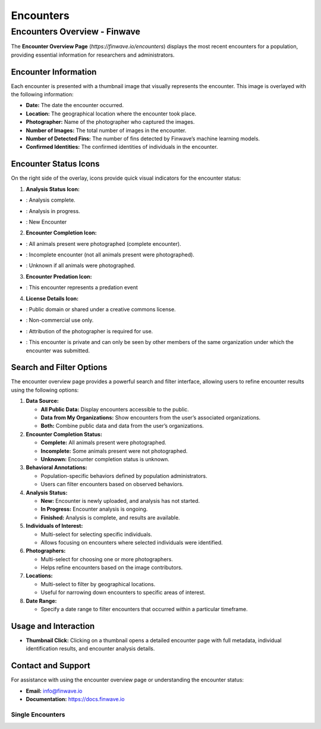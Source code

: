 Encounters
==========

.. _encounters:

========================================
Encounters Overview - Finwave
========================================

The **Encounter Overview Page** (`https://finwave.io/encounters`) displays the most recent encounters for a population, providing essential information for researchers and administrators.

----------------------------------------
Encounter Information
----------------------------------------

Each encounter is presented with a thumbnail image that visually represents the encounter. This image is overlayed with the following information:

- **Date:** The date the encounter occurred.
- **Location:** The geographical location where the encounter took place.
- **Photographer:** Name of the photographer who captured the images.
- **Number of Images:** The total number of images in the encounter.
- **Number of Detected Fins:** The number of fins detected by Finwave’s machine learning models.
- **Confirmed Identities:** The confirmed identities of individuals in the encounter.

----------------------------------------
Encounter Status Icons
----------------------------------------

On the right side of the overlay, icons provide quick visual indicators for the encounter status:

1. **Analysis Status Icon:**

.. |green_icon| image:: img/encounters/overview/icons/green_circ.png
   :width: 24px
   :alt: Analysis Complete

- |green_icon| : Analysis complete.

.. |yellow_icon| image:: img/encounters/overview/icons/yellow_circ.png
   :width: 24px
   :alt: Analysis in progress

- |yellow_icon| : Analysis in progress.

.. |red_icon| image:: img/encounters/overview/icons/red_circ.png
   :width: 24px
   :alt: New Encounter

- |red_icon| : New Encounter

2. **Encounter Completion Icon:**


.. |complete_icon| image:: img/encounters/overview/icons/complete_circ.png
   :width: 24px
   :alt: Complete Encounter

- |complete_icon| : All animals present were photographed (complete encounter).

.. |incomplete_icon| image:: img/encounters/overview/icons/incomplete.png
   :width: 24px
   :alt: Incomplete Encounter

- |incomplete_icon| : Incomplete encounter (not all animals present were photographed).

.. |unknown_icon| image:: img/encounters/overview/icons/unknown_circ.png
   :width: 24px
   :alt: Unknown

- |unknown_icon| : Unknown if all animals were photographed.


3. **Encounter Predation Icon:**


.. |pred_event| image:: img/encounters/overview/icons/pred_event.png
   :width: 24px
   :alt: Predation Event

- |pred_event| : This encounter represents a predation event


4. **License Details Icon:**

.. |cc| image:: img/encounters/overview/icons/cc.png
   :width: 24px
   :alt: Creative Commons

- |cc| : Public domain or shared under a creative commons license.

.. |non_com| image:: img/encounters/overview/icons/non_com.png
   :width: 24px
   :alt: Non-Commercial

- |non_com| : Non-commercial use only.

.. |attribution| image:: img/encounters/overview/icons/att.png
   :width: 24px
   :alt: Attribution

- |attribution| : Attribution of the photographer is required for use.

.. |private| image:: img/encounters/overview/icons/private.png
   :width: 24px
   :alt: Private

- |private| : This encounter is private and can only be seen by other members of the same organization under which the encounter was submitted.


----------------------------------------
Search and Filter Options
----------------------------------------

The encounter overview page provides a powerful search and filter interface, allowing users to refine encounter results using the following options:

1. **Data Source:**

   - **All Public Data:** Display encounters accessible to the public.
   - **Data from My Organizations:** Show encounters from the user’s associated organizations.
   - **Both:** Combine public data and data from the user’s organizations.

2. **Encounter Completion Status:**

   - **Complete:** All animals present were photographed.
   - **Incomplete:** Some animals present were not photographed.
   - **Unknown:** Encounter completion status is unknown.

3. **Behavioral Annotations:**

   - Population-specific behaviors defined by population administrators.
   - Users can filter encounters based on observed behaviors.

4. **Analysis Status:**

   - **New:** Encounter is newly uploaded, and analysis has not started.
   - **In Progress:** Encounter analysis is ongoing.
   - **Finished:** Analysis is complete, and results are available.

5. **Individuals of Interest:**

   - Multi-select for selecting specific individuals.
   - Allows focusing on encounters where selected individuals were identified.

6. **Photographers:**

   - Multi-select for choosing one or more photographers.
   - Helps refine encounters based on the image contributors.

7. **Locations:**

   - Multi-select to filter by geographical locations.
   - Useful for narrowing down encounters to specific areas of interest.

8. **Date Range:**

   - Specify a date range to filter encounters that occurred within a particular timeframe.

----------------------------------------
Usage and Interaction
----------------------------------------

- **Thumbnail Click:** Clicking on a thumbnail opens a detailed encounter page with full metadata, individual identification results, and encounter analysis details.

----------------------------------------
Contact and Support
----------------------------------------

For assistance with using the encounter overview page or understanding the encounter status:

- **Email:** info@finwave.io
- **Documentation:** https://docs.finwave.io

Single Encounters
----------------

